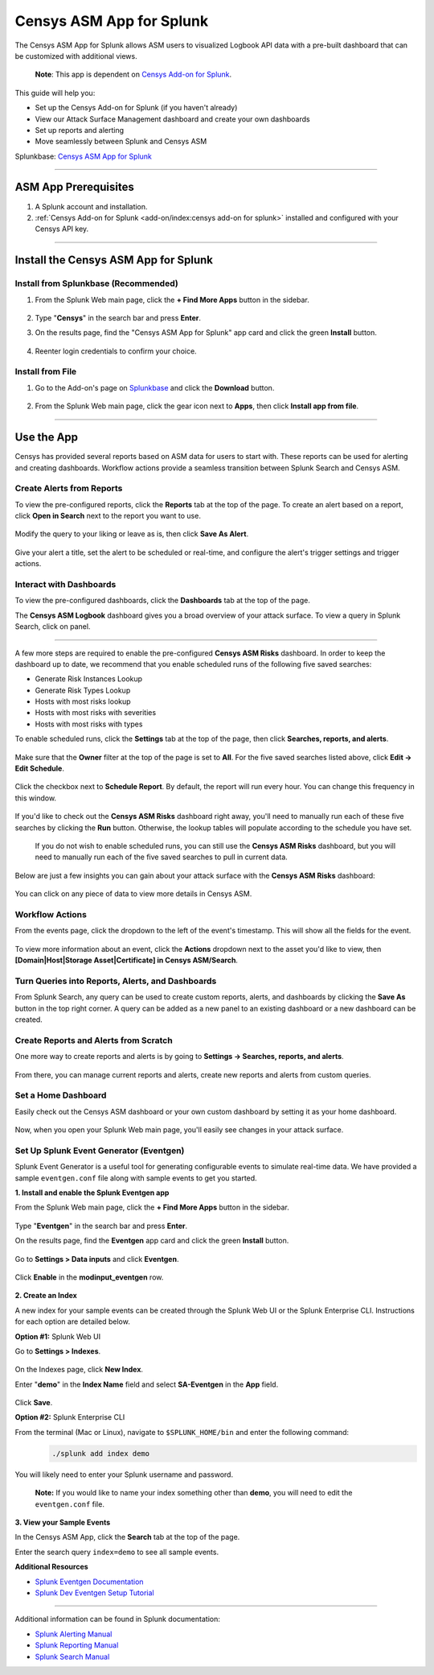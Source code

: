 Censys ASM App for Splunk
=========================

The Censys ASM App for Splunk allows ASM users to visualized Logbook API data with a pre-built dashboard that can be customized with additional views.

    **Note**: This app is dependent on `Censys Add-on for Splunk <https://splunkbase.splunk.com/app/6399/>`__.

This guide will help you:

- Set up the Censys Add-on for Splunk (if you haven't already)
- View our Attack Surface Management dashboard and create your own dashboards
- Set up reports and alerting
- Move seamlessly between Splunk and Censys ASM

Splunkbase: `Censys ASM App for Splunk <https://splunkbase.splunk.com/app/4830/>`__

----

ASM App Prerequisites
---------------------

1. A Splunk account and installation.

2. :ref:`Censys Add-on for Splunk <add-on/index:censys add-on for splunk>` installed and configured with your Censys API key.

----

Install the Censys ASM App for Splunk
-------------------------------------

Install from Splunkbase (Recommended)
^^^^^^^^^^^^^^^^^^^^^^^^^^^^^^^^^^^^^

1. From the Splunk Web main page, click the **+ Find More Apps** button in the sidebar.

    .. image:: ../_static/find_more_apps.png

2. Type "**Censys**" in the search bar and press **Enter**.

3. On the results page, find the "Censys ASM App for Splunk" app card and click the green **Install** button.

    .. image:: ../_static/install_asm_app.png

4. Reenter login credentials to confirm your choice.

Install from File
^^^^^^^^^^^^^^^^^

1. Go to the Add-on's page on `Splunkbase <https://splunkbase.splunk.com/app/4830/>`__ and click the **Download** button.

    .. image:: ../_static/download_app.png

2. From the Splunk Web main page, click the gear icon next to **Apps**, then click **Install app from file**.

    .. image:: ../_static/install_from_file.png

----

Use the App
-----------

Censys has provided several reports based on ASM data for users to start with.
These reports can be used for alerting and creating dashboards. Workflow actions provide a seamless transition between Splunk Search and Censys ASM.

Create Alerts from Reports
^^^^^^^^^^^^^^^^^^^^^^^^^^

To view the pre-configured reports, click the **Reports** tab at the top of the page.
To create an alert based on a report, click **Open in Search** next to the report you want to use.

    .. image:: ../_static/open_in_search.png

Modify the query to your liking or leave as is, then click **Save As Alert**.

    .. image:: ../_static/save_as_alert.png

Give your alert a title, set the alert to be scheduled or real-time, and configure the alert's trigger settings and trigger actions.

Interact with Dashboards
^^^^^^^^^^^^^^^^^^^^^^^^

To view the pre-configured dashboards, click the **Dashboards** tab at the top of the page.

The **Censys ASM Logbook** dashboard gives you a broad overview of your attack surface. To view a query in Splunk Search, click on panel.

    .. image:: ../_static/dashboard.png

-----

A few more steps are required to enable the pre-configured **Censys ASM Risks** dashboard. In order to keep the dashboard up to date,
we recommend that you enable scheduled runs of the following five saved searches:

- Generate Risk Instances Lookup
- Generate Risk Types Lookup
- Hosts with most risks lookup
- Hosts with most risks with severities
- Hosts with most risks with types

To enable scheduled runs, click the **Settings** tab at the top of the page, then click **Searches, reports, and alerts**.

    .. image:: ../_static/settings_searches.png

Make sure that the **Owner** filter at the top of the page is set to **All**. For the five saved searches listed above, click **Edit -> Edit Schedule**.

    .. image:: ../_static/schedule_searches.png

    .. image:: ../_static/schedule_searches_2.png

Click the checkbox next to **Schedule Report**. By default, the report will run every hour. You can change this frequency in this window.

    .. image:: ../_static/edit_schedule.png

If you'd like to check out the **Censys ASM Risks** dashboard right away, you'll need to manually run each of these five searches by clicking the **Run** button.
Otherwise, the lookup tables will populate according to the schedule you have set.

    If you do not wish to enable scheduled runs, you can still use the **Censys ASM Risks** dashboard, but you will need to manually run each of the five saved searches to pull in current data.

Below are just a few insights you can gain about your attack surface with the **Censys ASM Risks** dashboard:

    .. image:: ../_static/risks_dashboard_1.png

    .. image:: ../_static/risks_dashboard_2.png

You can click on any piece of data to view more details in Censys ASM.

Workflow Actions
^^^^^^^^^^^^^^^^

From the events page, click the dropdown to the left of the event's timestamp. This will show all the fields for the event.

    .. image:: ../_static/workflow_action.png

To view more information about an event, click the **Actions** dropdown next to the asset you'd like to view, then **[Domain|Host|Storage Asset|Certificate] in Censys ASM/Search**.

    .. image:: ../_static/asm_dashboard.png

Turn Queries into Reports, Alerts, and Dashboards
^^^^^^^^^^^^^^^^^^^^^^^^^^^^^^^^^^^^^^^^^^^^^^^^^

From Splunk Search, any query can be used to create custom reports, alerts, and dashboards by clicking the **Save As** button in the top right corner.
A query can be added as a new panel to an existing dashboard or a new dashboard can be created.

Create Reports and Alerts from Scratch
^^^^^^^^^^^^^^^^^^^^^^^^^^^^^^^^^^^^^^

One more way to create reports and alerts is by going to **Settings -> Searches, reports, and alerts**.

    .. image:: ../_static/search_report_alert.png

From there, you can manage current reports and alerts, create new reports and alerts from custom queries.

Set a Home Dashboard
^^^^^^^^^^^^^^^^^^^^

Easily check out the Censys ASM dashboard or your own custom dashboard by setting it as your home dashboard.

    .. image:: ../_static/home_dashboard.png

Now, when you open your Splunk Web main page, you'll easily see changes in your attack surface.

Set Up Splunk Event Generator (Eventgen)
^^^^^^^^^^^^^^^^^^^^^^^^^^^^^^^^^^^^^^^^

Splunk Event Generator is a useful tool for generating configurable events to simulate real-time data.
We have provided a sample ``eventgen.conf`` file along with sample events to get you started.

**1. Install and enable the Splunk Eventgen app**

From the Splunk Web main page, click the **+ Find More Apps** button in the sidebar.

    .. image:: ../_static/find_more_apps.png

Type "**Eventgen**" in the search bar and press **Enter**.

On the results page, find the **Eventgen** app card and click the green **Install** button.

    .. image:: ../_static/install_eventgen.png

Go to **Settings > Data inputs** and click **Eventgen**.

    .. image:: ../_static/enable_eventgen_input.png

Click **Enable** in the **modinput_eventgen** row.

    .. image:: ../_static/enable_data_input.png

**2. Create an Index**

A new index for your sample events can be created through the Splunk Web UI or the Splunk Enterprise CLI.
Instructions for each option are detailed below.

**Option #1:** Splunk Web UI

Go to **Settings > Indexes**.

    .. image:: ../_static/settings_index.png

On the Indexes page, click **New Index**.

Enter "**demo**" in the **Index Name** field and select **SA-Eventgen** in the **App** field.

    .. image:: ../_static/add_index.png

Click **Save**.

**Option #2:** Splunk Enterprise CLI

From the terminal (Mac or Linux), navigate to ``$SPLUNK_HOME/bin`` and enter the following command:
    .. code:: bash

        ./splunk add index demo

You will likely need to enter your Splunk username and password.

    **Note:** If you would like to name your index something other than **demo**, you will need to edit the ``eventgen.conf`` file.

**3. View your Sample Events**

In the Censys ASM App, click the **Search** tab at the top of the page.

Enter the search query ``index=demo`` to see all sample events.

**Additional Resources**

- `Splunk Eventgen Documentation <http://splunk.github.io/eventgen/>`__
- `Splunk Dev Eventgen Setup Tutorial <https://dev.splunk.com/enterprise/tutorials/module_getstarted/useeventgen/>`__

----

Additional information can be found in Splunk documentation:

- `Splunk Alerting Manual <https://docs.splunk.com/Documentation/Splunk/9.0.2/Alert/AlertWorkflowOverview>`__
- `Splunk Reporting Manual <https://docs.splunk.com/Documentation/Splunk/9.0.2/Report/Createandeditreports>`__
- `Splunk Search Manual <https://docs.splunk.com/Documentation/Splunk/9.0.2/Search/GetstartedwithSearch>`__
